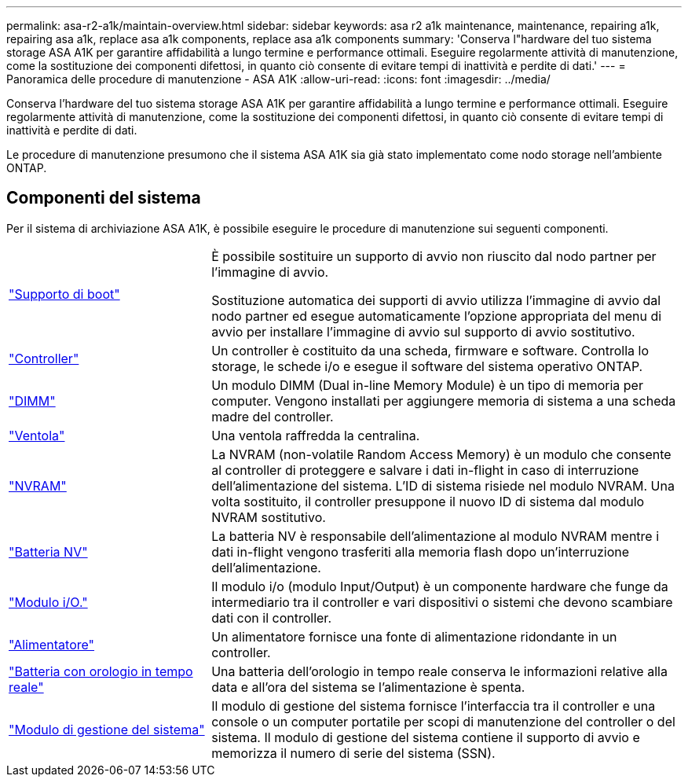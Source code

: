 ---
permalink: asa-r2-a1k/maintain-overview.html 
sidebar: sidebar 
keywords: asa r2 a1k maintenance, maintenance, repairing a1k, repairing asa a1k, replace asa a1k components, replace asa a1k components 
summary: 'Conserva l"hardware del tuo sistema storage ASA A1K per garantire affidabilità a lungo termine e performance ottimali. Eseguire regolarmente attività di manutenzione, come la sostituzione dei componenti difettosi, in quanto ciò consente di evitare tempi di inattività e perdite di dati.' 
---
= Panoramica delle procedure di manutenzione - ASA A1K
:allow-uri-read: 
:icons: font
:imagesdir: ../media/


[role="lead"]
Conserva l'hardware del tuo sistema storage ASA A1K per garantire affidabilità a lungo termine e performance ottimali. Eseguire regolarmente attività di manutenzione, come la sostituzione dei componenti difettosi, in quanto ciò consente di evitare tempi di inattività e perdite di dati.

Le procedure di manutenzione presumono che il sistema ASA A1K sia già stato implementato come nodo storage nell'ambiente ONTAP.



== Componenti del sistema

Per il sistema di archiviazione ASA A1K, è possibile eseguire le procedure di manutenzione sui seguenti componenti.

[cols="30,70"]
|===


 a| 
link:bootmedia-replace-workflow-bmr.html["Supporto di boot"]
 a| 
È possibile sostituire un supporto di avvio non riuscito dal nodo partner per l'immagine di avvio.

Sostituzione automatica dei supporti di avvio utilizza l'immagine di avvio dal nodo partner ed esegue automaticamente l'opzione appropriata del menu di avvio per installare l'immagine di avvio sul supporto di avvio sostitutivo.



 a| 
link:controller-replace-workflow.html["Controller"]
 a| 
Un controller è costituito da una scheda, firmware e software. Controlla lo storage, le schede i/o e esegue il software del sistema operativo ONTAP.



 a| 
link:dimm-replace.html["DIMM"]
 a| 
Un modulo DIMM (Dual in-line Memory Module) è un tipo di memoria per computer. Vengono installati per aggiungere memoria di sistema a una scheda madre del controller.



 a| 
link:fan-replace.html["Ventola"]
 a| 
Una ventola raffredda la centralina.



 a| 
link:nvram-replace.html["NVRAM"]
 a| 
La NVRAM (non-volatile Random Access Memory) è un modulo che consente al controller di proteggere e salvare i dati in-flight in caso di interruzione dell'alimentazione del sistema. L'ID di sistema risiede nel modulo NVRAM. Una volta sostituito, il controller presuppone il nuovo ID di sistema dal modulo NVRAM sostitutivo.



 a| 
link:nvdimm-battery-replace.html["Batteria NV"]
 a| 
La batteria NV è responsabile dell'alimentazione al modulo NVRAM mentre i dati in-flight vengono trasferiti alla memoria flash dopo un'interruzione dell'alimentazione.



 a| 
link:io-module-overview.html["Modulo i/O."]
 a| 
Il modulo i/o (modulo Input/Output) è un componente hardware che funge da intermediario tra il controller e vari dispositivi o sistemi che devono scambiare dati con il controller.



 a| 
link:power-supply-replace.html["Alimentatore"]
 a| 
Un alimentatore fornisce una fonte di alimentazione ridondante in un controller.



 a| 
link:rtc-battery-replace.html["Batteria con orologio in tempo reale"]
 a| 
Una batteria dell'orologio in tempo reale conserva le informazioni relative alla data e all'ora del sistema se l'alimentazione è spenta.



 a| 
link:system-management-replace.html["Modulo di gestione del sistema"]
 a| 
Il modulo di gestione del sistema fornisce l'interfaccia tra il controller e una console o un computer portatile per scopi di manutenzione del controller o del sistema. Il modulo di gestione del sistema contiene il supporto di avvio e memorizza il numero di serie del sistema (SSN).

|===